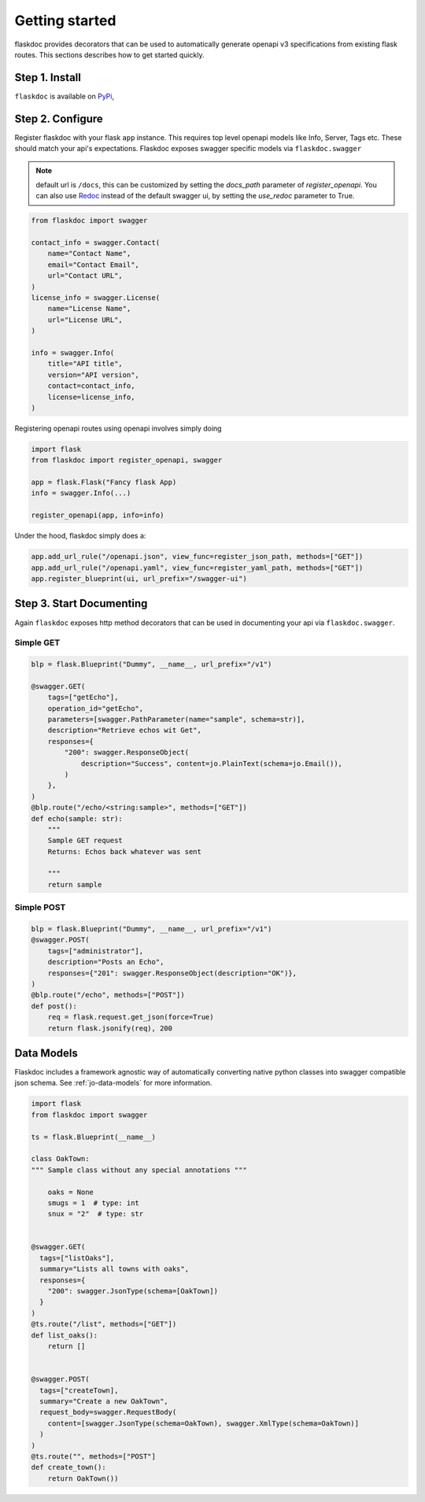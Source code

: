 Getting started
===============
flaskdoc provides decorators that can be used to automatically generate openapi v3 specifications from existing
flask routes. This sections describes how to get started quickly.

Step 1. Install
---------------

``flaskdoc`` is available on `PyPi`_,

.. _PyPi: https://pypi.python.org/pypi/pytest-flask

Step 2. Configure
-----------------
Register flaskdoc with your flask ``app`` instance. This requires top level openapi models like Info, Server, Tags etc.
These should match your api's expectations.
Flaskdoc exposes swagger specific models via ``flaskdoc.swagger``

.. note::
    default url is ``/docs``, this can be customized by setting the `docs_path` parameter of `register_openapi`.
    You can also use `Redoc <https://github.com/Redocly/redoc>`_ instead of the default swagger ui, by setting the
    `use_redoc` parameter to True.

.. code-block:: python

    from flaskdoc import swagger

    contact_info = swagger.Contact(
        name="Contact Name",
        email="Contact Email",
        url="Contact URL",
    )
    license_info = swagger.License(
        name="License Name",
        url="License URL",
    )

    info = swagger.Info(
        title="API title",
        version="API version",
        contact=contact_info,
        license=license_info,
    )

Registering openapi routes using openapi involves simply doing

.. code-block:: python

    import flask
    from flaskdoc import register_openapi, swagger

    app = flask.Flask("Fancy flask App)
    info = swagger.Info(...)

    register_openapi(app, info=info)


Under the hood, flaskdoc simply does a:

.. code-block:: python

    app.add_url_rule("/openapi.json", view_func=register_json_path, methods=["GET"])
    app.add_url_rule("/openapi.yaml", view_func=register_yaml_path, methods=["GET"])
    app.register_blueprint(ui, url_prefix="/swagger-ui")


Step 3. Start Documenting
-------------------------
Again ``flaskdoc`` exposes http method decorators that can be used in documenting your
api via ``flaskdoc.swagger``.

Simple GET
""""""""""
.. code-block:: python

    blp = flask.Blueprint("Dummy", __name__, url_prefix="/v1")

    @swagger.GET(
        tags=["getEcho"],
        operation_id="getEcho",
        parameters=[swagger.PathParameter(name="sample", schema=str)],
        description="Retrieve echos wit Get",
        responses={
            "200": swagger.ResponseObject(
                description="Success", content=jo.PlainText(schema=jo.Email()),
            )
        },
    )
    @blp.route("/echo/<string:sample>", methods=["GET"])
    def echo(sample: str):
        """
        Sample GET request
        Returns: Echos back whatever was sent

        """
        return sample

Simple POST
"""""""""""
.. code-block:: python

    blp = flask.Blueprint("Dummy", __name__, url_prefix="/v1")
    @swagger.POST(
        tags=["administrator"],
        description="Posts an Echo",
        responses={"201": swagger.ResponseObject(description="OK")},
    )
    @blp.route("/echo", methods=["POST"])
    def post():
        req = flask.request.get_json(force=True)
        return flask.jsonify(req), 200


Data Models
-----------
Flaskdoc includes a framework agnostic way of automatically converting native python classes into swagger compatible
json schema. See :ref:`jo-data-models` for more information.

.. code-block:: python

    import flask
    from flaskdoc import swagger

    ts = flask.Blueprint(__name__)

    class OakTown:
    """ Sample class without any special annotations """

        oaks = None
        smugs = 1  # type: int
        snux = "2"  # type: str


    @swagger.GET(
      tags=["listOaks"],
      summary="Lists all towns with oaks",
      responses={
        "200": swagger.JsonType(schema=[OakTown])
      }
    )
    @ts.route("/list", methods=["GET"])
    def list_oaks():
        return []


    @swagger.POST(
      tags=["createTown],
      summary="Create a new OakTown",
      request_body=swagger.RequestBody(
        content=[swagger.JsonType(schema=OakTown), swagger.XmlType(schema=OakTown)]
      )
    )
    @ts.route("", methods=["POST"]
    def create_town():
        return OakTown())
